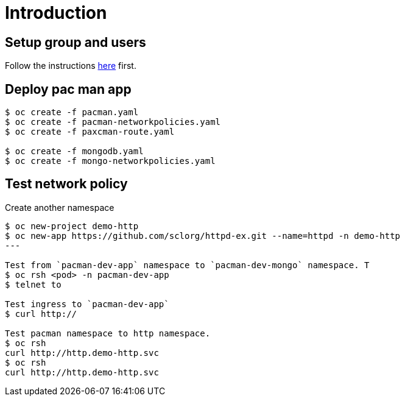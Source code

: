 
= Introduction

== Setup group and users

Follow the instructions link:../rbac/README.adoc[here] first. 

== Deploy pac man app
[source, bash]
----
$ oc create -f pacman.yaml 
$ oc create -f pacman-networkpolicies.yaml 
$ oc create -f paxcman-route.yaml

$ oc create -f mongodb.yaml
$ oc create -f mongo-networkpolicies.yaml
----

== Test network policy

Create another namespace
[source, bash]
----
$ oc new-project demo-http
$ oc new-app https://github.com/sclorg/httpd-ex.git --name=httpd -n demo-http
---

Test from `pacman-dev-app` namespace to `pacman-dev-mongo` namespace. T
$ oc rsh <pod> -n pacman-dev-app
$ telnet to

Test ingress to `pacman-dev-app`
$ curl http://

Test pacman namespace to http namespace. 
$ oc rsh
curl http://http.demo-http.svc
$ oc rsh
curl http://http.demo-http.svc
